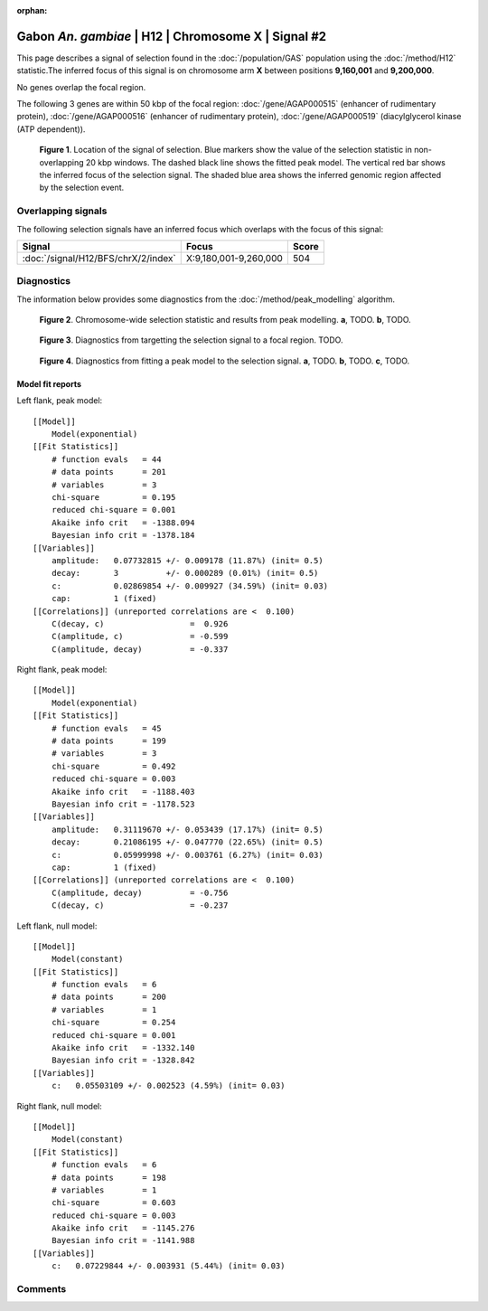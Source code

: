 :orphan:

Gabon *An. gambiae* | H12 | Chromosome X | Signal #2
================================================================================



This page describes a signal of selection found in the
:doc:`/population/GAS` population using the
:doc:`/method/H12` statistic.The inferred focus of this signal is on chromosome arm
**X** between positions **9,160,001** and
**9,200,000**.


No genes overlap the focal region.






The following 3 genes are within 50 kbp of the focal
region: :doc:`/gene/AGAP000515` (enhancer of rudimentary protein),  :doc:`/gene/AGAP000516` (enhancer of rudimentary protein),  :doc:`/gene/AGAP000519` (diacylglycerol kinase (ATP dependent)).


.. figure:: peak_location.png
    :alt: signal location

    **Figure 1**. Location of the signal of selection. Blue markers show the
    value of the selection statistic in non-overlapping 20 kbp windows. The
    dashed black line shows the fitted peak model. The vertical red bar shows
    the inferred focus of the selection signal. The shaded blue area shows the
    inferred genomic region affected by the selection event.

Overlapping signals
-------------------



The following selection signals have an inferred focus which overlaps with the
focus of this signal:

.. cssclass:: table-hover
.. csv-table::
    :widths: auto
    :header: Signal, Focus, Score

    :doc:`/signal/H12/BFS/chrX/2/index`,"X:9,180,001-9,260,000",504
    



Diagnostics
-----------

The information below provides some diagnostics from the
:doc:`/method/peak_modelling` algorithm.

.. figure:: peak_context.png

    **Figure 2**. Chromosome-wide selection statistic and results from peak
    modelling. **a**, TODO. **b**, TODO.

.. figure:: peak_targetting.png

    **Figure 3**. Diagnostics from targetting the selection signal to a focal
    region. TODO.

.. figure:: peak_fit.png

    **Figure 4**. Diagnostics from fitting a peak model to the selection signal.
    **a**, TODO. **b**, TODO. **c**, TODO.

Model fit reports
~~~~~~~~~~~~~~~~~

Left flank, peak model::

    [[Model]]
        Model(exponential)
    [[Fit Statistics]]
        # function evals   = 44
        # data points      = 201
        # variables        = 3
        chi-square         = 0.195
        reduced chi-square = 0.001
        Akaike info crit   = -1388.094
        Bayesian info crit = -1378.184
    [[Variables]]
        amplitude:   0.07732815 +/- 0.009178 (11.87%) (init= 0.5)
        decay:       3          +/- 0.000289 (0.01%) (init= 0.5)
        c:           0.02869854 +/- 0.009927 (34.59%) (init= 0.03)
        cap:         1 (fixed)
    [[Correlations]] (unreported correlations are <  0.100)
        C(decay, c)                  =  0.926 
        C(amplitude, c)              = -0.599 
        C(amplitude, decay)          = -0.337 


Right flank, peak model::

    [[Model]]
        Model(exponential)
    [[Fit Statistics]]
        # function evals   = 45
        # data points      = 199
        # variables        = 3
        chi-square         = 0.492
        reduced chi-square = 0.003
        Akaike info crit   = -1188.403
        Bayesian info crit = -1178.523
    [[Variables]]
        amplitude:   0.31119670 +/- 0.053439 (17.17%) (init= 0.5)
        decay:       0.21086195 +/- 0.047770 (22.65%) (init= 0.5)
        c:           0.05999998 +/- 0.003761 (6.27%) (init= 0.03)
        cap:         1 (fixed)
    [[Correlations]] (unreported correlations are <  0.100)
        C(amplitude, decay)          = -0.756 
        C(decay, c)                  = -0.237 


Left flank, null model::

    [[Model]]
        Model(constant)
    [[Fit Statistics]]
        # function evals   = 6
        # data points      = 200
        # variables        = 1
        chi-square         = 0.254
        reduced chi-square = 0.001
        Akaike info crit   = -1332.140
        Bayesian info crit = -1328.842
    [[Variables]]
        c:   0.05503109 +/- 0.002523 (4.59%) (init= 0.03)


Right flank, null model::

    [[Model]]
        Model(constant)
    [[Fit Statistics]]
        # function evals   = 6
        # data points      = 198
        # variables        = 1
        chi-square         = 0.603
        reduced chi-square = 0.003
        Akaike info crit   = -1145.276
        Bayesian info crit = -1141.988
    [[Variables]]
        c:   0.07229844 +/- 0.003931 (5.44%) (init= 0.03)


Comments
--------

.. raw:: html

    <div id="disqus_thread"></div>
    <script>
    (function() { // DON'T EDIT BELOW THIS LINE
    var d = document, s = d.createElement('script');
    s.src = 'https://agam-selection-atlas.disqus.com/embed.js';
    s.setAttribute('data-timestamp', +new Date());
    (d.head || d.body).appendChild(s);
    })();
    </script>
    <noscript>Please enable JavaScript to view the <a href="https://disqus.com/?ref_noscript">comments powered by Disqus.</a></noscript>
